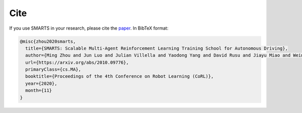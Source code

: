 .. _cite:

Cite
====

If you use SMARTS in your research, please cite the `paper <https://arxiv.org/abs/2010.09776>`_. In BibTeX format:

.. code-block:: bibtex

    @misc{zhou2020smarts,
      title={SMARTS: Scalable Multi-Agent Reinforcement Learning Training School for Autonomous Driving},
      author={Ming Zhou and Jun Luo and Julian Villella and Yaodong Yang and David Rusu and Jiayu Miao and Weinan Zhang and Montgomery Alban and Iman Fadakar and Zheng Chen and Aurora Chongxi Huang and Ying Wen and Kimia Hassanzadeh and Daniel Graves and Dong Chen and Zhengbang Zhu and Nhat Nguyen and Mohamed Elsayed and Kun Shao and Sanjeevan Ahilan and Baokuan Zhang and Jiannan Wu and Zhengang Fu and Kasra Rezaee and Peyman Yadmellat and Mohsen Rohani and Nicolas Perez Nieves and Yihan Ni and Seyedershad Banijamali and Alexander Cowen Rivers and Zheng Tian and Daniel Palenicek and Haitham bou Ammar and Hongbo Zhang and Wulong Liu and Jianye Hao and Jun Wang},
      url={https://arxiv.org/abs/2010.09776},
      primaryClass={cs.MA},
      booktitle={Proceedings of the 4th Conference on Robot Learning (CoRL)},
      year={2020},
      month={11}
    }